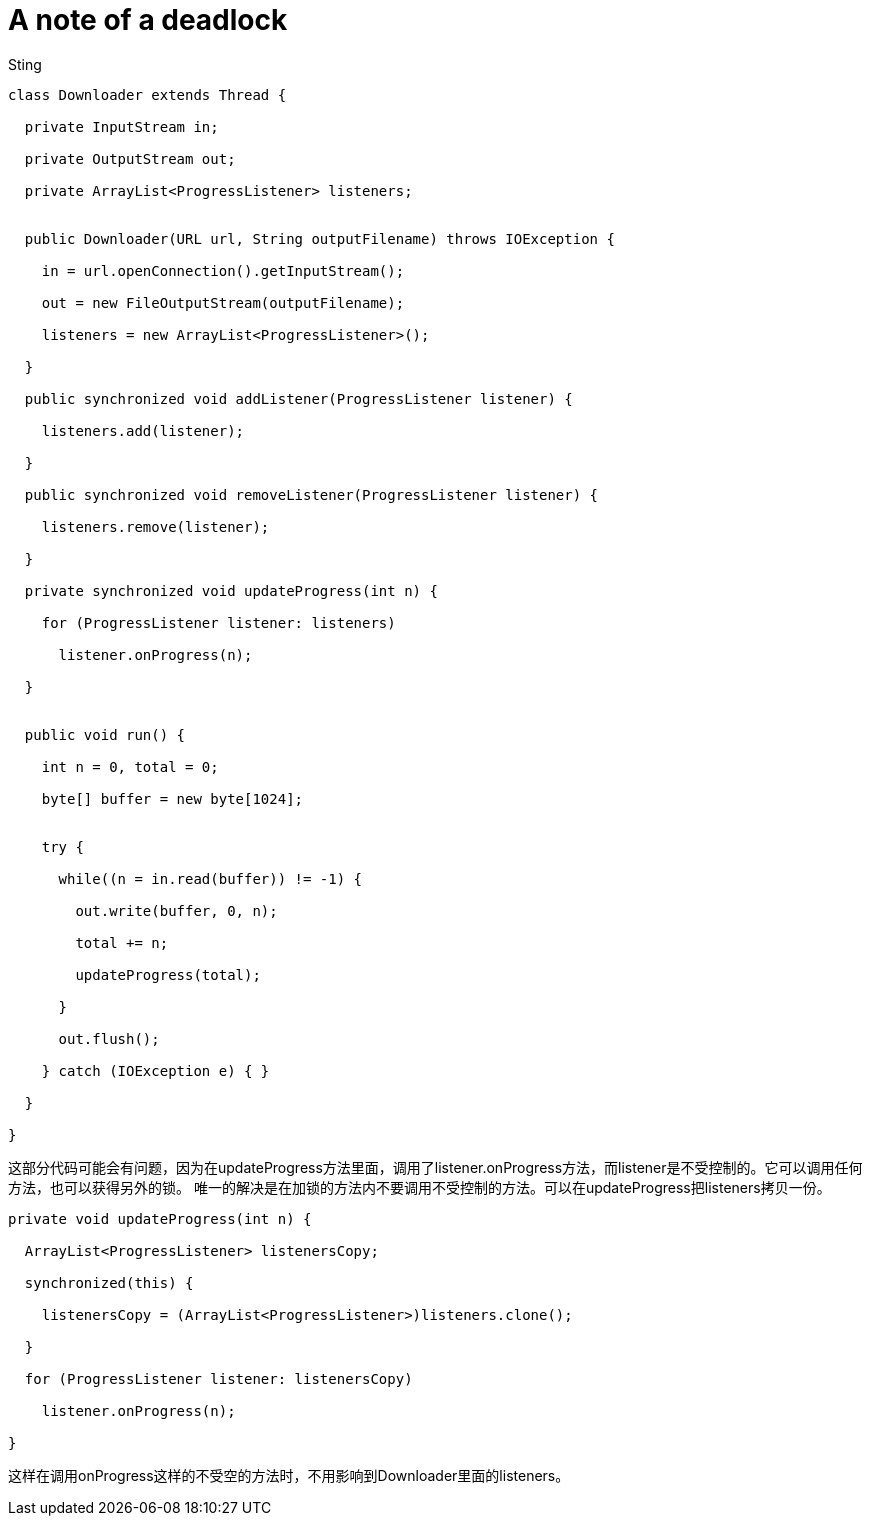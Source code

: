 :doctitle: A note of a deadlock 
:date: 2016-01-06 1:45
:category: java
:tags: java programming
:slug: a-note-of-a-deadlock
:authors: Sting
:summary: A note of a deadlock

[source,java]
----
class Downloader extends Thread {
 	
  private InputStream in;
 	
  private OutputStream out;
 	
  private ArrayList<ProgressListener> listeners;
 	
 	
  public Downloader(URL url, String outputFilename) throws IOException {
 	
    in = url.openConnection().getInputStream();
 	
    out = new FileOutputStream(outputFilename);
 	
    listeners = new ArrayList<ProgressListener>();
 	
  }
 	
  public synchronized void addListener(ProgressListener listener) {
 	
    listeners.add(listener);
 	
  }
 	
  public synchronized void removeListener(ProgressListener listener) {
 	
    listeners.remove(listener);
 	
  }
 	
  private synchronized void updateProgress(int n) {
 	
    for (ProgressListener listener: listeners)
	
      listener.onProgress(n);
 	
  }
 	
 	
  public void run() {
 	
    int n = 0, total = 0;
 	
    byte[] buffer = new byte[1024];
 	
 	
    try {
 	
      while((n = in.read(buffer)) != -1) {
 	
        out.write(buffer, 0, n);
 	
        total += n;
 	
        updateProgress(total);
 	
      }
 	
      out.flush();
 	
    } catch (IOException e) { }
 	
  }
 	
}
----

这部分代码可能会有问题，因为在updateProgress方法里面，调用了listener.onProgress方法，而listener是不受控制的。它可以调用任何方法，也可以获得另外的锁。
唯一的解决是在加锁的方法内不要调用不受控制的方法。可以在updateProgress把listeners拷贝一份。

[source,java]
----
private void updateProgress(int n) {
 	
  ArrayList<ProgressListener> listenersCopy;
 	
  synchronized(this) {
	
    listenersCopy = (ArrayList<ProgressListener>)listeners.clone();
 	
  }
 	
  for (ProgressListener listener: listenersCopy)
 	
    listener.onProgress(n);
 	
}
----
这样在调用onProgress这样的不受空的方法时，不用影响到Downloader里面的listeners。
